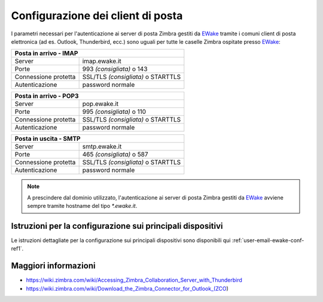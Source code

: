 Configurazione dei client di posta
==================================

I parametri necessari per l'autenticazione ai server di posta Zimbra gestiti da `EWake <https://ewake.it>`_ tramite i comuni client di posta elettronica (ad es. Outlook, Thunderbird, ecc.) sono uguali per tutte le caselle Zimbra ospitate presso `EWake <https://ewake.it>`_:

+-----------------------------------------------------------+
| Posta in arrivo - IMAP                                    |
+======================+====================================+
| Server               | imap.ewake.it                      |
+----------------------+------------------------------------+
| Porte                | 993 *(consigliata)* o 143          |
+----------------------+------------------------------------+
| Connessione protetta | SSL/TLS *(consigliata)* o STARTTLS |
+----------------------+------------------------------------+
| Autenticazione       | password normale                   |
+----------------------+------------------------------------+

+-----------------------------------------------------------+
| Posta in arrivo - POP3                                    |
+======================+====================================+
| Server               | pop.ewake.it                       |
+----------------------+------------------------------------+
| Porte                | 995 *(consigliata)* o 110          |
+----------------------+------------------------------------+
| Connessione protetta | SSL/TLS *(consigliata)* o STARTTLS |
+----------------------+------------------------------------+
| Autenticazione       | password normale                   |
+----------------------+------------------------------------+

+-----------------------------------------------------------+
| Posta in uscita - SMTP                                    |
+======================+====================================+
| Server               | smtp.ewake.it                      |
+----------------------+------------------------------------+
| Porte                | 465 *(consigliata)* o 587          |
+----------------------+------------------------------------+
| Connessione protetta | SSL/TLS *(consigliata)* o STARTTLS |
+----------------------+------------------------------------+
| Autenticazione       | password normale                   |
+----------------------+------------------------------------+

.. 
	attention (Attenzione)
	caution (Attenzione)
	danger (Pericolo)
	error (Errore)
	hint (Consiglio)
	important (Importante)
	note (Nota)
	tip (Suggerimento)
	warning (Avvertimento)
	admonition (non visibile)
	title (diventa il titolo della pagina)
.. note:: A prescindere dal dominio utilizzato, l'autenticazione ai server di posta Zimbra gestiti da `EWake <https://ewake.it>`_ avviene sempre tramite hostname del tipo `*.ewake.it`.


Istruzioni per la configurazione sui principali dispositivi
-----------------------------------------------------------

Le istruzioni dettagliate per la configurazione sui principali dispositivi sono disponibili qui :ref:`user-email-ewake-conf-ref1`.


Maggiori informazioni
---------------------

- https://wiki.zimbra.com/wiki/Accessing_Zimbra_Collaboration_Server_with_Thunderbird
- https://wiki.zimbra.com/wiki/Download_the_Zimbra_Connector_for_Outlook_(ZCO)